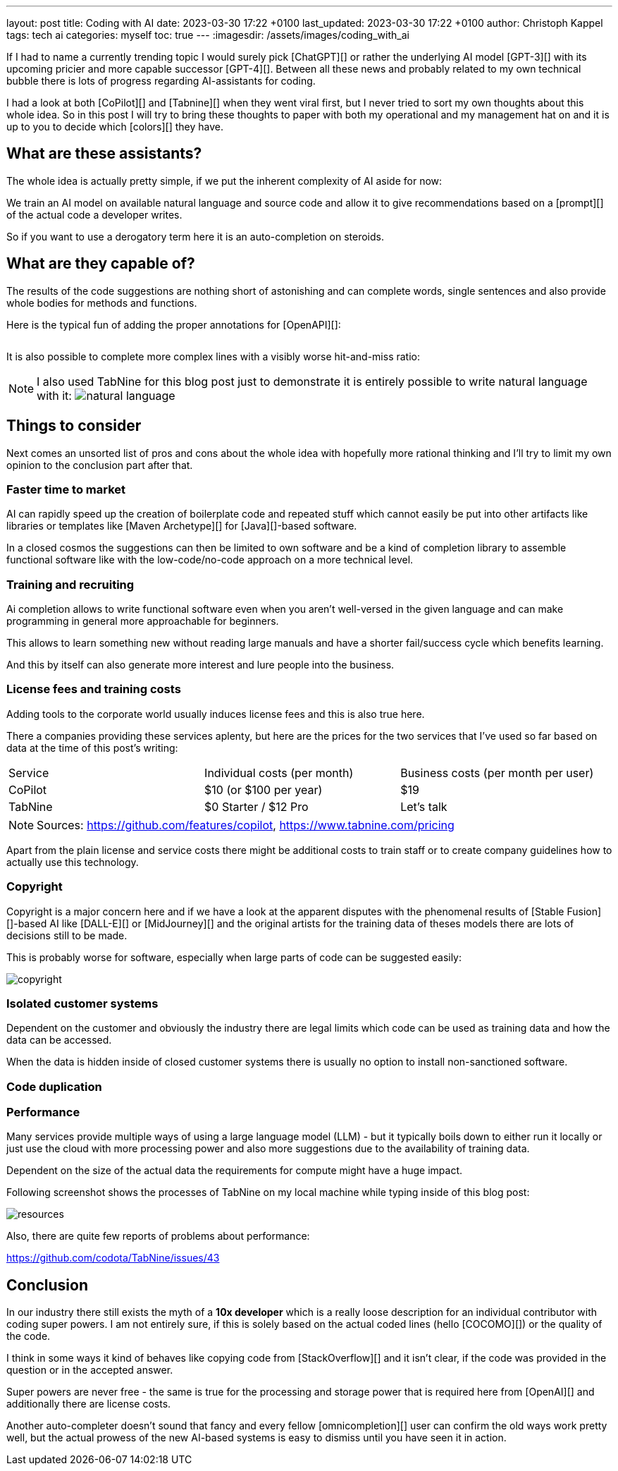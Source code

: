 ---
layout: post
title: Coding with AI
date: 2023-03-30 17:22 +0100
last_updated: 2023-03-30 17:22 +0100
author: Christoph Kappel
tags: tech ai
categories: myself
toc: true
---
:imagesdir: /assets/images/coding_with_ai

////
https://github.com/features/copilot
https://www.tabnine.com/pricing
https://en.wikipedia.org/wiki/COCOMO
https://en.wikipedia.org/wiki/Stable_Diffusion
https://midjourney.com/
https://openai.com/product/dall-e-2
https://www.goodreads.com/book/show/97030.Six_Thinking_Hats
https://medium.com/usevim/vim-101-completion-compendium-97b4ebc3a45a
https://twitter.com/DocSparse/status/1581461734665367554
////

If I had to name a currently trending topic I would surely pick [ChatGPT][] or rather the
underlying AI model [GPT-3][] with its upcoming pricier and more capable successor [GPT-4][].
Between all these news and probably related to my own technical bubble there is lots of progress
regarding AI-assistants for coding.

I had a look at both [CoPilot][] and [Tabnine][] when they went viral first, but I never tried to
sort my own thoughts about this whole idea.
So in this post I will try to bring these thoughts to paper with both my operational and my
management hat on and it is up to you to decide which [colors][] they have.

== What are these assistants?

The whole idea is actually pretty simple, if we put the inherent complexity of AI aside for now:

We train an AI model on available natural language and source code and allow it to give
recommendations based on a [prompt][] of the actual code a developer writes.

So if you want to use a derogatory term here it is an auto-completion on steroids.

== What are they capable of?

The results of the code suggestions are nothing short of astonishing and can complete words,
single sentences and also provide whole bodies for methods and functions.

Here is the typical fun of adding the proper annotations for [OpenAPI][]:

++++
<div class="imageblock">
    <div class="content">
        <img data-gifffer="/assets/images/coding_with_ai/code_completion1.gif" />
    </div>
</div>
++++

It is also possible to complete more complex lines with a visibly worse hit-and-miss ratio:

++++
<div class="imageblock">
    <div class="content">
        <img data-gifffer="/assets/images/coding_with_ai/code_completion2.gif" />
    </div>
</div>
++++

[NOTE]
====
I also used TabNine for this blog post just to demonstrate it is entirely possible
to write natural language with it:
image:natural_language.png[]
====

== Things to consider

Next comes an unsorted list of pros and cons about the whole idea with hopefully more rational
thinking and I'll try to limit my own opinion to the conclusion part after that.

=== Faster time to market

AI can rapidly speed up the creation of boilerplate code and repeated stuff which cannot easily be
put into other artifacts like libraries or templates like [Maven Archetype][] for [Java][]-based
software.

In a closed cosmos the suggestions can then be limited to own software and be a kind of completion
library to assemble functional software like with the low-code/no-code approach on a more
technical level.

=== Training and recruiting

Ai completion allows to write functional software even when you aren't well-versed in the given
language and can make programming in general more approachable for beginners.

This allows to learn something new without reading large manuals and have a shorter fail/success
cycle which benefits learning.

And this by itself can also generate more interest and lure people into the business.

=== License fees and training costs

Adding tools to the corporate world usually induces license fees and this is also true here.

There a companies providing these services aplenty, but here are the prices for the two services
that I've used so far based on data at the time of this post's writing:

|===
|Service|Individual costs (per month)|Business costs (per month per user)
|CoPilot|$10 (or $100 per year)|$19
|TabNine|$0 Starter / $12 Pro|Let's talk
|===

NOTE: Sources: <https://github.com/features/copilot>, <https://www.tabnine.com/pricing>

Apart from the plain license and service costs there might be additional costs to train staff or
to create company guidelines how to actually use this technology.

=== Copyright

Copyright is a major concern here and if we have a look at the apparent disputes with the phenomenal
results of [Stable Fusion][]-based AI like [DALL-E][] or [MidJourney][] and the original artists
for the training data of theses models there are lots of decisions still to be made.

This is probably worse for software, especially when large parts of code can be suggested easily:

image::copyright.png[]

=== Isolated customer systems

Dependent on the customer and obviously the industry there are legal limits which code can be used
as training data and how the data can be accessed.

When the data is hidden inside of closed customer systems there is usually no option to install
non-sanctioned software.

=== Code duplication



=== Performance

Many services provide multiple ways of using a large language model (LLM) - but it typically boils
down to either run it locally or just use the cloud with more processing power and also more
suggestions due to the availability of training data.

Dependent on the size of the actual data the requirements for compute might have a huge impact.

Following screenshot shows the processes of TabNine on my local machine while typing inside of this
blog post:

image::resources.png[]

Also, there are quite few reports of problems about performance:

<https://github.com/codota/TabNine/issues/43>

== Conclusion

In our industry there still exists the myth of a **10x developer** which is a really loose
description for an individual contributor with coding super powers.
I am not entirely sure, if this is solely based on the actual coded lines (hello [COCOMO][]) or
the quality of the code.

I think in some ways it kind of behaves like copying code from [StackOverflow][] and it isn't clear,
if the code was provided in the question or in the accepted answer.

Super powers are never free - the same is true for the processing and storage power that is
required here from [OpenAI][] and additionally there are license costs.

Another auto-completer doesn't sound that fancy and every fellow [omnicompletion][] user can
confirm the old ways work pretty well, but the actual prowess of the new AI-based systems is easy to
dismiss until you have seen it in action.
